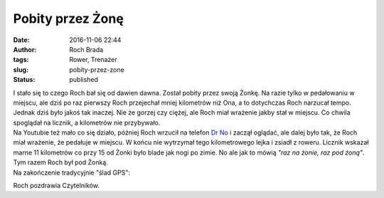 Pobity przez Żonę
#################
:date: 2016-11-06 22:44
:author: Roch Brada
:tags: Rower, Trenażer
:slug: pobity-przez-zone
:status: published

| I stało się to czego Roch bał się od dawien dawna. Został pobity przez swoją Żonkę. Na razie tylko w pedałowaniu w miejscu, ale dziś po raz pierwszy Roch przejechał mniej kilometrów niż Ona, a to dotychczas Roch narzucał tempo. Jednak dziś było jakoś tak inaczej. Nie że gorzej czy ciężej, ale Roch miał wrażenie jakby stał w miejscu. Co chwila spoglądał na licznik, a kilometrów nie przybywało.
| Na Youtubie też mało co się działo, później Roch wrzucił na telefon `Dr No <https://pl.wikipedia.org/wiki/Doktor_No_(film)>`__ i zaczął oglądać, ale dalej było tak, że Roch miał wrażenie, że pedałuje w miejscu. W końcu nie wytrzymał tego kilometrowego lejka i zsiadł z roweru. Licznik wskazał marne 11 kilometrów co przy 15 od Żonki było blade jak nogi po zimie. No ale jak to mówią *"raz na żonie, raz pod żoną"*. Tym razem Roch był pod Żonką.
| Na zakończenie tradycyjnie "ślad GPS":

.. raw:: html

   <div style="text-align: center;">

.. raw:: html

   <iframe allowtransparency="true" frameborder="0" height="405" scrolling="no" src="https://www.strava.com/activities/768199470/embed/e3ea8d18ac1f3a6fa58633eb74d69131c639ec25" width="590">

.. raw:: html

   </iframe>

.. raw:: html

   </div>

Roch pozdrawia Czytelników.

.. raw:: html

   </p>
